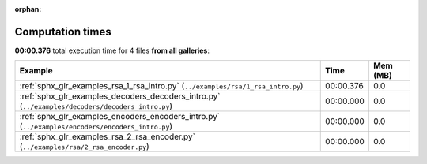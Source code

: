 
:orphan:

.. _sphx_glr_sg_execution_times:


Computation times
=================
**00:00.376** total execution time for 4 files **from all galleries**:

.. container::

  .. raw:: html

    <style scoped>
    <link href="https://cdnjs.cloudflare.com/ajax/libs/twitter-bootstrap/5.3.0/css/bootstrap.min.css" rel="stylesheet" />
    <link href="https://cdn.datatables.net/1.13.6/css/dataTables.bootstrap5.min.css" rel="stylesheet" />
    </style>
    <script src="https://code.jquery.com/jquery-3.7.0.js"></script>
    <script src="https://cdn.datatables.net/1.13.6/js/jquery.dataTables.min.js"></script>
    <script src="https://cdn.datatables.net/1.13.6/js/dataTables.bootstrap5.min.js"></script>
    <script type="text/javascript" class="init">
    $(document).ready( function () {
        $('table.sg-datatable').DataTable({order: [[1, 'desc']]});
    } );
    </script>

  .. list-table::
   :header-rows: 1
   :class: table table-striped sg-datatable

   * - Example
     - Time
     - Mem (MB)
   * - :ref:`sphx_glr_examples_rsa_1_rsa_intro.py` (``../examples/rsa/1_rsa_intro.py``)
     - 00:00.376
     - 0.0
   * - :ref:`sphx_glr_examples_decoders_decoders_intro.py` (``../examples/decoders/decoders_intro.py``)
     - 00:00.000
     - 0.0
   * - :ref:`sphx_glr_examples_encoders_encoders_intro.py` (``../examples/encoders/encoders_intro.py``)
     - 00:00.000
     - 0.0
   * - :ref:`sphx_glr_examples_rsa_2_rsa_encoder.py` (``../examples/rsa/2_rsa_encoder.py``)
     - 00:00.000
     - 0.0
